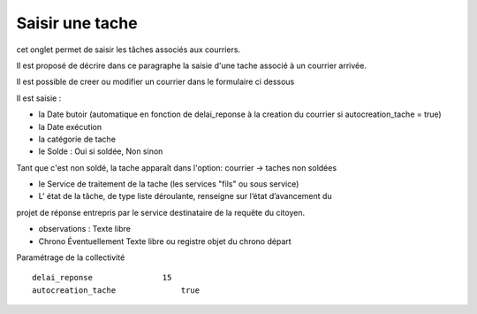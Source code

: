 .. _tache:

################
Saisir une tache
################


cet onglet permet de saisir les tâches associés aux courriers. 

Il est proposé de décrire dans ce paragraphe la saisie d'une tache associé à un courrier arrivée.


.. image:: ../_static/tab_tache.png



Il est possible de creer ou modifier un courrier dans le formulaire ci dessous


.. image:: ../_static/form_tache.png



Il est saisie :

- la Date butoir (automatique en fonction de delai_reponse à la creation du courrier si autocreation_tache = true)

- la Date exécution

- la catégorie de tache

- le Solde : Oui si soldée, Non sinon 
Tant que c'est non soldé, la tache apparaît dans l'option:
courrier -> taches non soldées

- le Service de traitement de la tache (les services "fils" ou sous service)

- L' état de la tâche, de type liste déroulante, renseigne sur l’état d’avancement du
projet de réponse entrepris par le service destinataire de la requête du citoyen.

- observations : Texte libre

- Chrono Éventuellement Texte libre ou registre objet du chrono départ




Paramétrage de la collectivité ::

  	delai_reponse 	            15 	
  	autocreation_tache 	        true